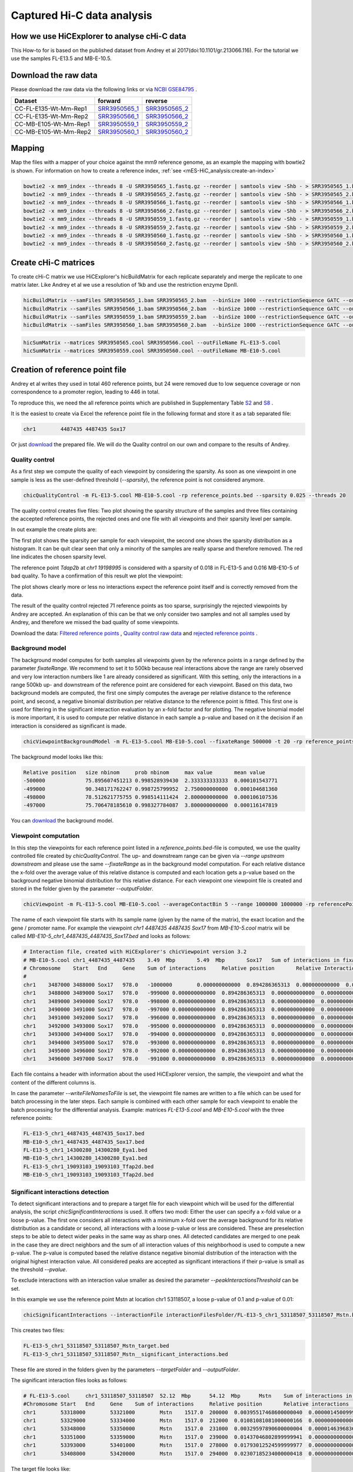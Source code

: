 Captured Hi-C data analysis
===========================

How we use HiCExplorer to analyse cHi-C data
--------------------------------------------

This How-to for is based on the published dataset from Andrey et al 2017(doi:10.1101/gr.213066.116). For the tutorial we use the samples FL-E13.5 and MB-E-10.5. 


Download the raw data
---------------------

Please download the raw data via the following links or via `NCBI GSE84795 <https://www.ncbi.nlm.nih.gov/geo/query/acc.cgi?acc=GSE84795>`__ .

+--------------------------------------+---------------------------------------------------------------------------------------------------+---------------------------------------------------------------------------------------------------+
| Dataset                              | forward                                                                                           | reverse                                                                                           |
+======================================+===================================================================================================+===================================================================================================+
| CC-FL-E135-Wt-Mm-Rep1                | `SRR3950565_1 <ftp://ftp.sra.ebi.ac.uk/vol1/fastq/SRR395/005/SRR3950565/SRR3950565_1.fastq.gz>`__ | `SRR3950565_2 <ftp://ftp.sra.ebi.ac.uk/vol1/fastq/SRR395/005/SRR3950565/SRR3950565_2.fastq.gz>`__ |
+--------------------------------------+---------------------------------------------------------------------------------------------------+---------------------------------------------------------------------------------------------------+
| CC-FL-E135-Wt-Mm-Rep2                | `SRR3950566_1 <ftp://ftp.sra.ebi.ac.uk/vol1/fastq/SRR395/006/SRR3950566/SRR3950566_1.fastq.gz>`__ | `SRR3950566_2 <ftp://ftp.sra.ebi.ac.uk/vol1/fastq/SRR395/006/SRR3950566/SRR3950566_2.fastq.gz>`__ |
+--------------------------------------+---------------------------------------------------------------------------------------------------+---------------------------------------------------------------------------------------------------+
| CC-MB-E105-Wt-Mm-Rep1                | `SRR3950559_1 <ftp://ftp.sra.ebi.ac.uk/vol1/fastq/SRR395/009/SRR3950559/SRR3950559_1.fastq.gz>`__ | `SRR3950559_2 <ftp://ftp.sra.ebi.ac.uk/vol1/fastq/SRR395/009/SRR3950559/SRR3950559_2.fastq.gz>`__ |
+--------------------------------------+---------------------------------------------------------------------------------------------------+---------------------------------------------------------------------------------------------------+
|CC-MB-E105-Wt-Mm-Rep2                 | `SRR3950560_1 <ftp://ftp.sra.ebi.ac.uk/vol1/fastq/SRR395/000/SRR3950560/SRR3950560_1.fastq.gz>`__ | `SRR3950560_2 <ftp://ftp.sra.ebi.ac.uk/vol1/fastq/SRR395/000/SRR3950560/SRR3950560_2.fastq.gz>`__ |
+--------------------------------------+---------------------------------------------------------------------------------------------------+---------------------------------------------------------------------------------------------------+


Mapping
-------

Map the files with a mapper of your choice against the mm9 reference genome, as an example the mapping with bowtie2 is shown. 
For information on how to create a reference index, :ref:`see <mES-HiC_analysis:create-an-index>`

.. code:: bash

    bowtie2 -x mm9_index --threads 8 -U SRR3950565_1.fastq.gz --reorder | samtools view -Shb - > SRR3950565_1.bam
    bowtie2 -x mm9_index --threads 8 -U SRR3950565_2.fastq.gz --reorder | samtools view -Shb - > SRR3950565_2.bam
    bowtie2 -x mm9_index --threads 8 -U SRR3950566_1.fastq.gz --reorder | samtools view -Shb - > SRR3950566_1.bam
    bowtie2 -x mm9_index --threads 8 -U SRR3950566_2.fastq.gz --reorder | samtools view -Shb - > SRR3950566_2.bam
    bowtie2 -x mm9_index --threads 8 -U SRR3950559_1.fastq.gz --reorder | samtools view -Shb - > SRR3950559_1.bam
    bowtie2 -x mm9_index --threads 8 -U SRR3950559_2.fastq.gz --reorder | samtools view -Shb - > SRR3950559_2.bam
    bowtie2 -x mm9_index --threads 8 -U SRR3950560_1.fastq.gz --reorder | samtools view -Shb - > SRR3950560_1.bam
    bowtie2 -x mm9_index --threads 8 -U SRR3950560_2.fastq.gz --reorder | samtools view -Shb - > SRR3950560_2.bam

    


Create cHi-C matrices
---------------------

To create cHi-C matrix we use HiCExplorer's hicBuildMatrix for each replicate separately and merge the replicate to one matrix later. Like Andrey et al we use a resolution of 1kb and use the restriction enzyme DpnII.

.. code:: bash

    hicBuildMatrix --samFiles SRR3950565_1.bam SRR3950565_2.bam  --binSize 1000 --restrictionSequence GATC --outFileName SRR3950565.cool --QCfolder SRR3950565_QC --threads 6
    hicBuildMatrix --samFiles SRR3950566_1.bam SRR3950566_2.bam  --binSize 1000 --restrictionSequence GATC --outFileName SRR3950566.cool --QCfolder SRR3950566_QC --threads 6
    hicBuildMatrix --samFiles SRR3950559_1.bam SRR3950559_2.bam  --binSize 1000 --restrictionSequence GATC --outFileName SRR3950559.cool --QCfolder SRR3950559_QC --threads 6
    hicBuildMatrix --samFiles SRR3950560_1.bam SRR3950560_2.bam  --binSize 1000 --restrictionSequence GATC --outFileName SRR3950560.cool --QCfolder SRR3950560_QC --threads 6


.. code:: bash

    hicSumMatrix --matrices SRR3950565.cool SRR3950566.cool --outFileName FL-E13-5.cool
    hicSumMatrix --matrices SRR3950559.cool SRR3950560.cool --outFileName MB-E10-5.cool




Creation of reference point file
--------------------------------

Andrey et al writes they used in total 460 reference points, but 24 were removed due to low sequence coverage or non correspondence to a promoter region, leading to 446 in total.

To reproduce this, we need the all reference points which are published in Supplementary Table `S2 <https://genome.cshlp.org/content/suppl/2017/01/20/gr.213066.116.DC1/Supplemental_Table_S2.xlsx>`__ and `S8 <https://genome.cshlp.org/content/suppl/2017/01/20/gr.213066.116.DC1/Supplemental_Table_S8.xlsx>`__ .  


It is the easiest to create via Excel the reference point file in the following format and store it as a tab separated file:

.. code:: bash

    chr1	4487435	4487435 Sox17

Or just `download <../data/chic/referencePoints.bed>`__ the prepared file. We will do the Quality control on our own and compare to the results of Andrey.



Quality control
^^^^^^^^^^^^^^^

As a first step we compute the quality of each viewpoint by considering the sparsity. As soon as one viewpoint in one sample is less as the user-defined threshold (`--sparsity`), the reference point is not considered anymore.

.. code:: bash

    chicQualityControl -m FL-E13-5.cool MB-E10-5.cool -rp reference_points.bed --sparsity 0.025 --threads 20

The quality control creates five files: Two plot showing the sparsity structure of the samples and three files containing the accepted reference points, the rejected ones and one file with all viewpoints and their sparsity level per sample.

In out example the create plots are:

.. image:: ../images/chic/sparsity.png 

.. image:: ../images/chic/histogram.png


The first plot shows the sparsity per sample for each viewpoint, the second one shows the sparsity distribution as a histogram. It can be quit clear seen that only a minority of the samples are really sparse and therefore removed. The red line indicates the chosen sparsity level.

The reference point `Tdap2b` at `chr1 19198995` is considered with a sparsity of 0.018 in FL-E13-5 and 0.016 MB-E10-5 of bad quality. To have a confirmation of this result we plot the viewpoint:

.. image:: ../images/chic/Tfap2b_FL-E13-5_MB-E10-5_chr1_19198995_19198995.png

The plot shows clearly more or less no interactions expect the reference point itself and is correctly removed from the data. 

The result of the quality control rejected 71 reference points as too sparse, surprisingly the rejected viewpoints by Andrey are accepted. An explanation of this can be that we only consider two samples and not all samples used by Andrey, and therefore we missed the bad quality of some viewpoints.

Download the data: `Filtered reference points <../data/chic/new_referencepoints.bed>`__ , `Quality control raw data <../data/chic/new_referencepoints.bed_raw_filter>`__ and `rejected reference points <../data/chic/new_referencepoints.bed_rejected_filter>`__ .

Background model
^^^^^^^^^^^^^^^^

The background model computes for both samples all viewpoints given by the reference points in a range defined by the parameter `fixateRange`. We recommend to set it to 500kb because real interactions above the range 
are rarely observed and very low interaction numbers like 1 are already considered as significant. With this setting, only the interactions in a range 500kb up- and downstream of the reference point are considered for each viewpoint.
Based on this data, two background models are computed, the first one simply computes the average per relative distance to the reference point, and second, a negative binomial distribution per relative distance to
the reference point is fitted. This first one is used for filtering in the significant interaction evaluation by an x-fold factor and for plotting. The negative binomial model is more important, it is used to 
compute per relative distance in each sample a p-value and based on it the decision if an interaction is considered as significant is made.

.. code:: bash

    chicViewpointBackgroundModel -m FL-E13-5.cool MB-E10-5.cool --fixateRange 500000 -t 20 -rp reference_points.bed -o background_model.bed

The background model looks like this:

.. code:: bash

    Relative position	size nbinom     prob nbinom     max value       mean value
    -500000             75.895607451213	0.998528939430	2.333333333333	0.000101543771
    -499000	        90.348171762247	0.998725799952	2.750000000000	0.000104681360
    -498000	        78.512621775755	0.998514111424	2.800000000000	0.000106107536
    -497000	        75.706478185610	0.998327784087	3.800000000000	0.000116147819


You can `download <../data/chic/background_model.bed>`__ the background model.


Viewpoint computation
^^^^^^^^^^^^^^^^^^^^^

In this step the viewpoints for each reference point listed in a `reference_points.bed`-file is computed, we use the quality controlled file created by `chicQualityControl`. The up- and downstream range can be given via `--range upstream downstream` and please use the same `--fixateRange` as in the background model computation.
For each relative distance the x-fold over the average value of this relative distance is computed and each location gets a p-value based on the background negative binomial distribution for this relative distance.
For each viewpoint one viewpoint file is created and stored in the folder given by the parameter `--outputFolder`. 

.. code:: bash

    chicViewpoint -m FL-E13-5.cool MB-E10-5.cool --averageContactBin 5 --range 1000000 1000000 -rp referencePoints.bed -bmf background_model.bed --writeFileNamesToFile interactionFiles.txt --outputFolder interactionFilesFolder --fixateRange 500000 --threads 20


The name of each viewpoint file starts with its sample name (given by the name of the matrix), the
exact location and the gene / promoter name. For example the viewpoint `chr1	4487435	4487435 Sox17` from `MB-E10-5.cool` matrix will be called `MB-E10-5_chr1_4487435_4487435_Sox17.bed` and looks as follows:

.. code:: text

    # Interaction file, created with HiCExplorer's chicViewpoint version 3.2
    # MB-E10-5.cool chr1_4487435_4487435    3.49  Mbp       5.49  Mbp       Sox17   Sum of interactions in fixate range: 978.0
    # Chromosome    Start   End     Gene    Sum of interactions     Relative position       Relative Interactions   p-value x-fold  Raw
    #
    chr1    3487000 3488000 Sox17   978.0   -1000000        0.000000000000  0.894286365313  0.000000000000  0.000000000000
    chr1    3488000 3489000 Sox17   978.0   -999000 0.000000000000  0.894286365313  0.000000000000  0.000000000000
    chr1    3489000 3490000 Sox17   978.0   -998000 0.000000000000  0.894286365313  0.000000000000  0.000000000000
    chr1    3490000 3491000 Sox17   978.0   -997000 0.000000000000  0.894286365313  0.000000000000  0.000000000000
    chr1    3491000 3492000 Sox17   978.0   -996000 0.000000000000  0.894286365313  0.000000000000  0.000000000000
    chr1    3492000 3493000 Sox17   978.0   -995000 0.000000000000  0.894286365313  0.000000000000  0.000000000000
    chr1    3493000 3494000 Sox17   978.0   -994000 0.000000000000  0.894286365313  0.000000000000  0.000000000000
    chr1    3494000 3495000 Sox17   978.0   -993000 0.000000000000  0.894286365313  0.000000000000  0.000000000000
    chr1    3495000 3496000 Sox17   978.0   -992000 0.000000000000  0.894286365313  0.000000000000  0.000000000000
    chr1    3496000 3497000 Sox17   978.0   -991000 0.000000000000  0.894286365313  0.000000000000  0.000000000000


Each file contains a header with information about the used HiCExplorer version, the sample, the viewpoint and what the content of the different columns is. 

In case the parameter `--writeFileNamesToFile` is set, the viewpoint file names are written to a file which can be used for batch processing in the later steps. Each sample is combined with each other sample for each viewpoint to enable the batch processing
for the differential analysis. Example: matrices `FL-E13-5.cool` and  `MB-E10-5.cool` with the three reference points:

.. code:: bash

    FL-E13-5_chr1_4487435_4487435_Sox17.bed
    MB-E10-5_chr1_4487435_4487435_Sox17.bed
    FL-E13-5_chr1_14300280_14300280_Eya1.bed
    MB-E10-5_chr1_14300280_14300280_Eya1.bed
    FL-E13-5_chr1_19093103_19093103_Tfap2d.bed
    MB-E10-5_chr1_19093103_19093103_Tfap2d.bed




Significant interactions detection
^^^^^^^^^^^^^^^^^^^^^^^^^^^^^^^^^^


To detect significant interactions and to prepare a target file for each viewpoint which will be used for the differential analysis, the script `chicSignificantInteractions` is used. It offers two modi: Either the user can specify 
a x-fold value or a loose p-value. The first one considers all interactions with a minimum x-fold over the average background for its relative distribution as a candidate or second, all interactions with a loose p-value or less are considered. 
These are preselection steps to be able to detect wider peaks in the same way as sharp ones. All detected candidates are merged to one peak in the case they are direct neighbors and the sum of all interaction values of this neighborhood
is used to compute a new p-value. The p-value is computed based the relative distance negative binomial distribution of the interaction with the original highest interaction value. All considered peaks are accepted as significant interactions if
their p-value is small as the threshold `--pvalue`.

To exclude interactions with an interaction value smaller as desired the parameter `--peakInteractionsThreshold` can be set.

In this example we use the reference point Mstn at location chr1 53118507, a loose p-value of 0.1 and p-value of 0.01:

.. code:: bash

    chicSignificantInteractions --interactionFile interactionFilesFolder/FL-E13-5_chr1_53118507_53118507_Mstn.bed -bmf background_model.bed --range 1000000 1000000 --pValue 0.01 --loosePValue 0.1


This creates two files: 

.. code:: bash

    FL-E13-5_chr1_53118507_53118507_Mstn_target.bed
    FL-E13-5_chr1_53118507_53118507_Mstn__significant_interactions.bed

These file are stored in the folders given by the parameters `--targetFolder` and `--outputFolder`.

The significant interaction files looks as follows:

.. code:: bash

    # FL-E13-5.cool	chr1_53118507_53118507	52.12  Mbp	54.12  Mbp	Mstn	Sum of interactions in fixate range: 1517.0
    #Chromosome	Start	End	Gene	Sum of interactions	Relative position	Relative interactions	p-value	x-fold	Raw target
    chr1	53318000	53321000	Mstn	1517.0	200000	0.00395517468600000040	0.00000145009991170397	8.37043994897500098773	6.00000000000000000000
    chr1	53329000	53334000	Mstn	1517.0	212000	0.01081081081000000166	0.00000000000000188738	22.37661518795599846499	16.39999999999999857891
    chr1	53348000	53350000	Mstn	1517.0	231000	0.00329597890600000004	0.00001463968364323609	7.37204640642899988734	5.00000000000000000000
    chr1	53351000	53359000	Mstn	1517.0	239000	0.01437046802899999941	0.00000000000000099920	34.20972383882499912033	21.80000000000000071054
    chr1	53393000	53401000	Mstn	1517.0	278000	0.01793012524599999977	0.00000000000000044409	48.20518935066399990319	27.19999999999999928946
    chr1	53408000	53420000	Mstn	1517.0	294000	0.02307185234000000418	0.00000000000001743050	68.05162660125500906361	35.00000000000000000000


The target file looks like:

.. code:: bash

    # Significant interactions result file of HiCExplorer's chicSignificantInteractions version 3.2-dev
    # targetFolder/FL-E13-5_chr1_53118507_53118507_Mstn_target.bed
    # Mode: loose p-value with 0.1
    # Used p-value: 0.01
    #
    chr1	53318000	53321000
    chr1	53329000	53334000
    chr1	53348000	53359000
    chr1	53393000	53401000
    chr1	53408000	53420000


Batch mode
~~~~~~~~~~

The batch mode supports the computation of many viewpoints at once and is able to create one target list for the same viewpoint and two (or n) samples. To do the batch computation the 
parameter `--batchMode` needs to be added and the folder of the viewpoint files need to be defined. Additional, the list of viewpoints created by `chicViewpoint` with `--writeFileNamesToFile` needs to be 
used as input. One target file is created for n consecutive lines and can be defined via the `--computeSampleNumber` parameter. However, for the differential test where the target file is needed, only 
two samples and one target file is supported.

.. code:: bash

    chicSignificantInteractions --interactionFile interactionFiles.txt --interactionFileFolder interactionFilesFolder/  -bmf background_model.bed --range 1000000 1000000 --pValue 0.01 --loosePValue 0.1 --batchMode

The output is: 

- A folder containing all target files, name defined by `--targetFolder`, default value is `targetFolder`
- A folder with all significant interaction files, name defined by `--outputFolder`, default value is `significantFiles`
- A list containing the file names of all target files, name defined by `--targetFileList`, default value is `targetList.txt`
- A list containing the file names of all significant interaction files, name defined by `--writeFileNamesToFile`, default value is `significantFilesBatch.txt`


Aggregate data for differential test
^^^^^^^^^^^^^^^^^^^^^^^^^^^^^^^^^^^^

The process to aggregate data is only necessary if the differential test should be used. Either two files and one target list is used to generate the files for the differential test
or the batch mode can be used. `chicAggregateStatistic` takes as input the created viewpoint files from `chicViewpoint` and either the target files per two samples created by `chicSignificantInteractions`
or one target file which applies for all viewpoints. 

.. code:: bash

    chicAggregateStatistic --interactionFile interactionFilesFolder/FL-E13-5_chr1_53118507_53118507_Mstn.bed interactionFilesFolder/MB-E10-5_chr1_53118507_53118507_Mstn.bed --targetFile targetFolder/FL-E13-5_MB-E10-5_chr1_53118507_53118507_Mstn_target.bed

It selects the original data based on the target locations and returns per sample one file which is used for the differential test.

Batch mode
~~~~~~~~~~

In the batch mode the interaction file is the file containing the viewpoint file names, the folder needs to be defined by `--interactionFileFolder`, the same applies to the target file and folder.
Two viewpoint files are match with one target file created by `chicSignificantInteractions` or one target file for all viewpoints. Please notice the output files are written to the folder name
defined by `--outputFolder`, the default is `aggregatedFiles` and it is recommended to write the file names for further batch processing with `hicDifferentialTest` to `--writeFileNamesToFile`. All output files
get the suffix defined by `--outFileNameSuffix`, default value is `_aggregate_target.bed`.

.. code:: bash

     chicAggregateStatistic --interactionFile interactionFiles.txt --interactionFileFolder interactionFilesFolder --targetFile targetList.txt --targetFileFolder targetFolder --batchMode



Differential test
^^^^^^^^^^^^^^^^^

The differential test tests the interaction value of the reference point and the interaction value of the target of two samples for a differential expression. To achieve this,
either fisher's test or chi-square can be used. H0 is defined as 'both locations are equal', therefore the differential expressed targets can be found in the H0 rejected file.

This can be computed per sample: 


.. code:: bash

    chicDifferentialTest --interactionFile aggregatedFiles/FL-E13-5_chr1_53118507_53118507_Mstn__aggregate_target.bed aggregatedFiles/MB-E10-5_chr1_53118507_53118507_Mstn__aggregate_target.bed --alpha 0.05 --statisticTest fisher

Or via batch mode:

.. code:: bash

    chicDifferentialTest --interactionFile aggregatedFilesBatch.txt --interactionFileFolder aggregatedFiles --alpha 0.05 --statisticTest fisher --batchMode --threads 20

In both cases it is important to set the desired alpha value and the output is written to `--outputFolder`, default `differentialResults`. For each sample three files are created:

- H0 rejected targets 
- H0 accepted targets 
- one file containing both

In the batch mode, the file `--rejectedFileNamesToFile` is written too and contains the file names of the rejected files. This can be used for the batch processing mode of `chicPlotViewpoint`.

.. code:: bash

    # Differential analysis result file of HiCExplorer's chicDifferentialTest version 3.2-dev
    # This file contains the p-values computed by fisher test
    # To test the smoothed (float) values they were rounded up to the next integer
    #
    # Alpha level 0.05
    # Degrees of freedom 1
    #
    # FL-E13-5.cool	chr1_53118507_53118507	52.12  Mbp	54.12  Mbp	Mstn	Sum of interactions in fixate range: 1517.0
    # MB-E10-5.cool	chr1_53118507_53118507	52.12  Mbp	54.12  Mbp	Mstn	Sum of interactions in fixate range: 1670.0
    #Chromosome	Start	End	Gene	Relative distance	sum of interactions 1	target_1 raw	sum of interactions 2	target_2 raw	p-value
    chr1	53089000	53091000	Mstn	-28000	1517.00000	5.00000	1670.00000	10.40000		0.21800
    chr1	53131000	53133000	Mstn	14000	1517.00000	18.20000	1670.00000	23.60000		0.75900
    chr1	53156000	53158000	Mstn	39000	1517.00000	3.00000	1670.00000	10.80000		0.06117
    chr1	53251000	53254000	Mstn	135000	1517.00000	4.00000	1670.00000	9.60000		0.18614
    chr1	53287000	53291000	Mstn	172000	1517.00000	7.20000	1670.00000	15.00000		0.29506
    chr1	53305000	53309000	Mstn	190000	1517.00000	6.20000	1670.00000	12.40000		0.36952
    chr1	53318000	53321000	Mstn	202000	1517.00000	6.00000	1670.00000	3.20000		0.53309
    chr1	53326000	53334000	Mstn	215000	1517.00000	25.80000	1670.00000	22.60000		0.47374
    chr1	53346000	53359000	Mstn	240000	1517.00000	31.60000	1670.00000	22.20000		0.13464
    chr1	53408000	53421000	Mstn	302000	1517.00000	36.40000	1670.00000	28.20000		0.21290


.. code:: bash

    # Differential analysis result file of HiCExplorer's chicDifferentialTest version 3.2-dev
    # This file contains the p-values computed by fisher test
    # To test the smoothed (float) values they were rounded up to the next integer
    #
    # Alpha level 0.05
    # Degrees of freedom 1
    #
    # FL-E13-5.cool	chr1_53118507_53118507	52.12  Mbp	54.12  Mbp	Mstn	Sum of interactions in fixate range: 1517.0
    # MB-E10-5.cool	chr1_53118507_53118507	52.12  Mbp	54.12  Mbp	Mstn	Sum of interactions in fixate range: 1670.0
    #Chromosome	Start	End	Gene	Relative distance	sum of interactions 1	target_1 raw	sum of interactions 2	target_2 raw	p-value
    chr1	53393000	53401000	Mstn	282000	1517.00000	27.20000	1670.00000	6.40000		0.00012

.. code:: bash

    # Differential analysis result file of HiCExplorer's chicDifferentialTest version 3.2-dev
    # This file contains the p-values computed by fisher test
    # To test the smoothed (float) values they were rounded up to the next integer
    #
    # Alpha level 0.05
    # Degrees of freedom 1
    #
    # FL-E13-5.cool	chr1_53118507_53118507	52.12  Mbp	54.12  Mbp	Mstn	Sum of interactions in fixate range: 1517.0
    # MB-E10-5.cool	chr1_53118507_53118507	52.12  Mbp	54.12  Mbp	Mstn	Sum of interactions in fixate range: 1670.0
    #Chromosome	Start	End	Gene	Relative distance	sum of interactions 1	target_1 raw	sum of interactions 2	target_2 raw	p-value
    chr1	53089000	53091000	Mstn	-28000	1517.00000	5.00000	1670.00000	10.40000		0.21800
    chr1	53131000	53133000	Mstn	14000	1517.00000	18.20000	1670.00000	23.60000		0.75900
    chr1	53156000	53158000	Mstn	39000	1517.00000	3.00000	1670.00000	10.80000		0.06117
    chr1	53251000	53254000	Mstn	135000	1517.00000	4.00000	1670.00000	9.60000		0.18614
    chr1	53287000	53291000	Mstn	172000	1517.00000	7.20000	1670.00000	15.00000		0.29506
    chr1	53305000	53309000	Mstn	190000	1517.00000	6.20000	1670.00000	12.40000		0.36952
    chr1	53318000	53321000	Mstn	202000	1517.00000	6.00000	1670.00000	3.20000		0.53309
    chr1	53326000	53334000	Mstn	215000	1517.00000	25.80000	1670.00000	22.60000		0.47374
    chr1	53346000	53359000	Mstn	240000	1517.00000	31.60000	1670.00000	22.20000		0.13464
    chr1	53393000	53401000	Mstn	282000	1517.00000	27.20000	1670.00000	6.40000		0.00012
    chr1	53408000	53421000	Mstn	302000	1517.00000	36.40000	1670.00000	28.20000		0.21290



Plotting of Viewpoints
^^^^^^^^^^^^^^^^^^^^^^

`chicPlotViewpoint` can plot `n` viewpoints in one plot, add the mean background, shows the p-value per relative distance per sample as an additional heatmap bar and highlight significant interactions or differential expressed regions.

One viewpoint:

.. code:: bash

    chicPlotViewpoint --interactionFile interactionFilesFolder/FL-E13-5_chr1_53118507_53118507_Mstn.bed --range 200000 200000 -o single_plot.png

.. image:: ../images/chic/single_plot.png

Two viewpoints, background, differential expression and p-values:

.. code:: bash

    chicPlotViewpoint --interactionFile interactionFilesFolder/FL-E13-5_chr1_53118507_53118507_Mstn.bed interactionFilesFolder/MB-E10-5_chr1_53118507_53118507_Mstn.bed --range 300000 300000 --pValue --differentialTestResult differentialResults/FL-E13-5_MB-E10-5_chr1_53118507_53118507_Mstn__H0_rejected.bed --backgroundModelFile background_model.bed -o differential_background_pvalue.png


.. image:: ../images/chic/differential_background_pvalue.png

Two viewpoints, background, significant interactions and p-values:

.. code:: bash

    chicPlotViewpoint --interactionFile interactionFilesFolder/FL-E13-5_chr1_53118507_53118507_Mstn.bed interactionFilesFolder/MB-E10-5_chr1_53118507_53118507_Mstn.bed --range 300000 300000 --pValue --significantInteractions significantFiles/FL-E13-5_chr1_53118507_53118507_Mstn__significant_interactions.bed significantFiles/MB-E10-5_chr1_53118507_53118507_Mstn__significant_interactions.bed --backgroundModelFile background_model.bed -o significant_background_pvalue.png

.. image:: ../images/chic/significant_background_pvalue.png


Batch mode
~~~~~~~~~~

The batch mode is able to plot files under the same parameter setting for multiple viewpoints. These viewpoints are given by the file created by `chicViewpoint` with `--writeFileNamesToFile` parameter.
Per `--plotSampleNumber` the number of consecutive lines can be defined which should be plotted to one image. If the differential expressed regions should be highlighted, it is recommended to set this parameter to 2.

For all modi the principle of a file containing the file names and a folder containing them is applying for the plotting too, and it is highlight recommended to use all cores available.

.. code:: bash

    chicPlotViewpoint --interactionFile interactionFiles.txt --interactionFileFolder interactionFilesFolder/ --range 300000 300000 --pValue --significantInteractions significantFilesBatch.txt --significantInteractionFileFolder significantFiles --backgroundModelFile background_model.bed --outputFolder plots --threads 20 --batchMode